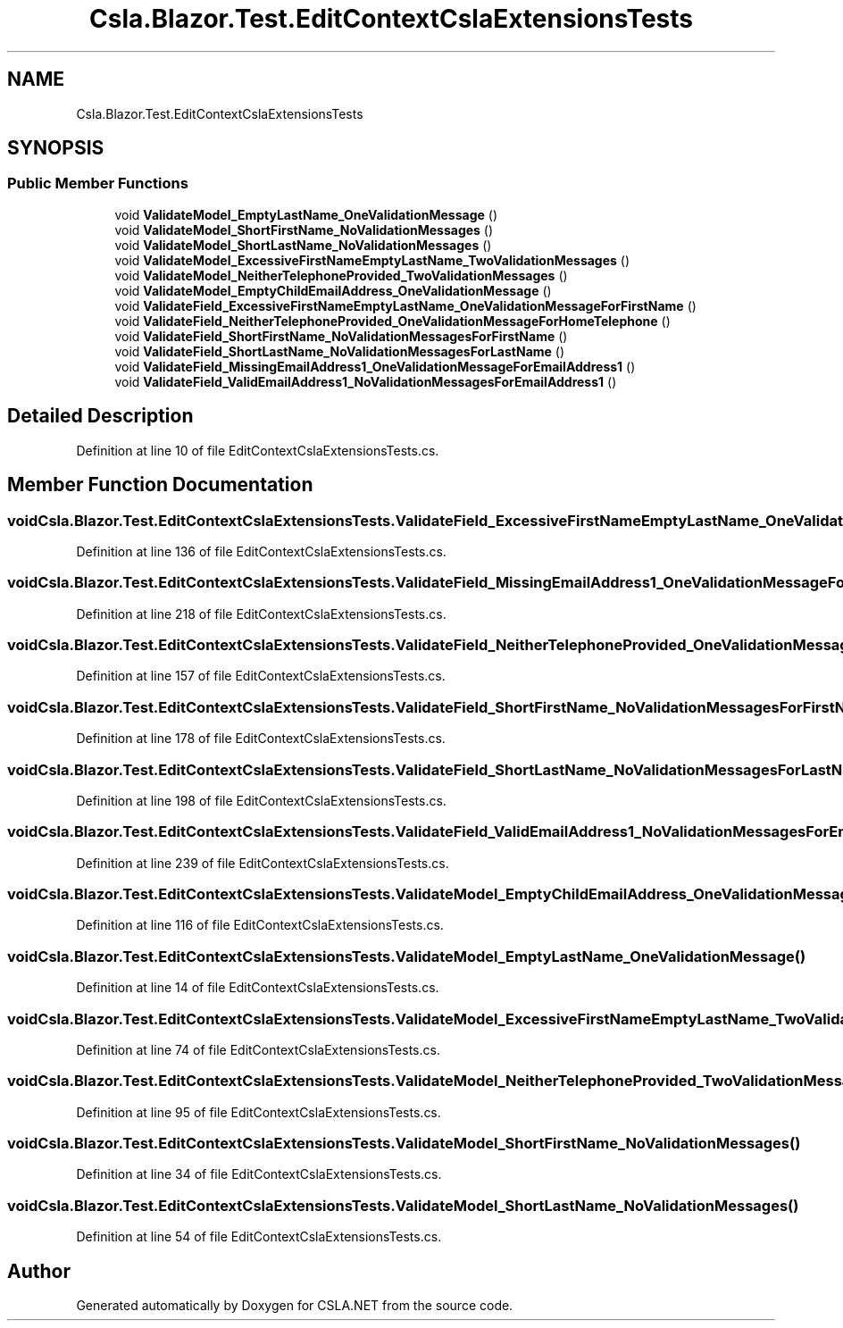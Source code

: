 .TH "Csla.Blazor.Test.EditContextCslaExtensionsTests" 3 "Wed Jul 21 2021" "Version 5.4.2" "CSLA.NET" \" -*- nroff -*-
.ad l
.nh
.SH NAME
Csla.Blazor.Test.EditContextCslaExtensionsTests
.SH SYNOPSIS
.br
.PP
.SS "Public Member Functions"

.in +1c
.ti -1c
.RI "void \fBValidateModel_EmptyLastName_OneValidationMessage\fP ()"
.br
.ti -1c
.RI "void \fBValidateModel_ShortFirstName_NoValidationMessages\fP ()"
.br
.ti -1c
.RI "void \fBValidateModel_ShortLastName_NoValidationMessages\fP ()"
.br
.ti -1c
.RI "void \fBValidateModel_ExcessiveFirstNameEmptyLastName_TwoValidationMessages\fP ()"
.br
.ti -1c
.RI "void \fBValidateModel_NeitherTelephoneProvided_TwoValidationMessages\fP ()"
.br
.ti -1c
.RI "void \fBValidateModel_EmptyChildEmailAddress_OneValidationMessage\fP ()"
.br
.ti -1c
.RI "void \fBValidateField_ExcessiveFirstNameEmptyLastName_OneValidationMessageForFirstName\fP ()"
.br
.ti -1c
.RI "void \fBValidateField_NeitherTelephoneProvided_OneValidationMessageForHomeTelephone\fP ()"
.br
.ti -1c
.RI "void \fBValidateField_ShortFirstName_NoValidationMessagesForFirstName\fP ()"
.br
.ti -1c
.RI "void \fBValidateField_ShortLastName_NoValidationMessagesForLastName\fP ()"
.br
.ti -1c
.RI "void \fBValidateField_MissingEmailAddress1_OneValidationMessageForEmailAddress1\fP ()"
.br
.ti -1c
.RI "void \fBValidateField_ValidEmailAddress1_NoValidationMessagesForEmailAddress1\fP ()"
.br
.in -1c
.SH "Detailed Description"
.PP 
Definition at line 10 of file EditContextCslaExtensionsTests\&.cs\&.
.SH "Member Function Documentation"
.PP 
.SS "void Csla\&.Blazor\&.Test\&.EditContextCslaExtensionsTests\&.ValidateField_ExcessiveFirstNameEmptyLastName_OneValidationMessageForFirstName ()"

.PP
Definition at line 136 of file EditContextCslaExtensionsTests\&.cs\&.
.SS "void Csla\&.Blazor\&.Test\&.EditContextCslaExtensionsTests\&.ValidateField_MissingEmailAddress1_OneValidationMessageForEmailAddress1 ()"

.PP
Definition at line 218 of file EditContextCslaExtensionsTests\&.cs\&.
.SS "void Csla\&.Blazor\&.Test\&.EditContextCslaExtensionsTests\&.ValidateField_NeitherTelephoneProvided_OneValidationMessageForHomeTelephone ()"

.PP
Definition at line 157 of file EditContextCslaExtensionsTests\&.cs\&.
.SS "void Csla\&.Blazor\&.Test\&.EditContextCslaExtensionsTests\&.ValidateField_ShortFirstName_NoValidationMessagesForFirstName ()"

.PP
Definition at line 178 of file EditContextCslaExtensionsTests\&.cs\&.
.SS "void Csla\&.Blazor\&.Test\&.EditContextCslaExtensionsTests\&.ValidateField_ShortLastName_NoValidationMessagesForLastName ()"

.PP
Definition at line 198 of file EditContextCslaExtensionsTests\&.cs\&.
.SS "void Csla\&.Blazor\&.Test\&.EditContextCslaExtensionsTests\&.ValidateField_ValidEmailAddress1_NoValidationMessagesForEmailAddress1 ()"

.PP
Definition at line 239 of file EditContextCslaExtensionsTests\&.cs\&.
.SS "void Csla\&.Blazor\&.Test\&.EditContextCslaExtensionsTests\&.ValidateModel_EmptyChildEmailAddress_OneValidationMessage ()"

.PP
Definition at line 116 of file EditContextCslaExtensionsTests\&.cs\&.
.SS "void Csla\&.Blazor\&.Test\&.EditContextCslaExtensionsTests\&.ValidateModel_EmptyLastName_OneValidationMessage ()"

.PP
Definition at line 14 of file EditContextCslaExtensionsTests\&.cs\&.
.SS "void Csla\&.Blazor\&.Test\&.EditContextCslaExtensionsTests\&.ValidateModel_ExcessiveFirstNameEmptyLastName_TwoValidationMessages ()"

.PP
Definition at line 74 of file EditContextCslaExtensionsTests\&.cs\&.
.SS "void Csla\&.Blazor\&.Test\&.EditContextCslaExtensionsTests\&.ValidateModel_NeitherTelephoneProvided_TwoValidationMessages ()"

.PP
Definition at line 95 of file EditContextCslaExtensionsTests\&.cs\&.
.SS "void Csla\&.Blazor\&.Test\&.EditContextCslaExtensionsTests\&.ValidateModel_ShortFirstName_NoValidationMessages ()"

.PP
Definition at line 34 of file EditContextCslaExtensionsTests\&.cs\&.
.SS "void Csla\&.Blazor\&.Test\&.EditContextCslaExtensionsTests\&.ValidateModel_ShortLastName_NoValidationMessages ()"

.PP
Definition at line 54 of file EditContextCslaExtensionsTests\&.cs\&.

.SH "Author"
.PP 
Generated automatically by Doxygen for CSLA\&.NET from the source code\&.
